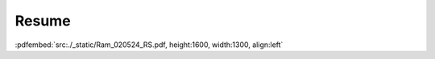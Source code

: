 .. _cv_info:

Resume
=========
    
:pdfembed:`src:./_static/Ram_020524_RS.pdf, height:1600, width:1300, align:left`


